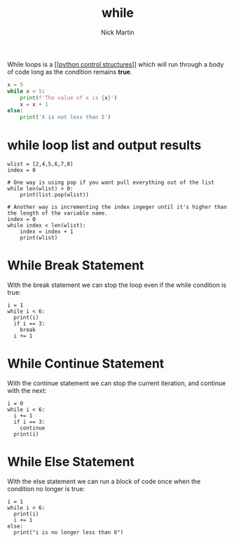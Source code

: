 #+title: while
#+author: Nick Martin
#+email: nmartin84@gmail.com
#+created: [2021-01-17 19:53]

While loops is a [[[[file:202101021249-python_control_structures.org][python control structures]]]] which will run through a body of
code long as the condition remains *true*.

#+BEGIN_SRC python
  x = 5
  while x < 5:
      print(f'The value of x is {x}')
      x = x + 1
  else:
      print('X is not less than 5')
#+END_SRC

* while loop list and output results

#+BEGIN_EXAMPLE
  wlist = [2,4,5,6,7,8]
  index = 0

  # One way is using pop if you want pull everything out of the list
  while len(wlist) > 0:
      print(list.pop(wlist))

  # Another way is incrementing the index ingeger until it's higher than the length of the variable name.
  index = 0
  while index < len(wlist):
      index = index + 1
      print(wlist)
#+END_EXAMPLE

* While Break Statement

With the break statement we can stop the loop even if the while
condition is true:

#+BEGIN_EXAMPLE
  i = 1
  while i < 6:
    print(i)
    if i == 3:
      break
    i += 1
#+END_EXAMPLE

* While Continue Statement

With the continue statement we can stop the current iteration, and
continue with the next:

#+BEGIN_EXAMPLE
  i = 0
  while i < 6:
    i += 1
    if i == 3:
      continue
    print(i)
#+END_EXAMPLE

* While Else Statement

With the else statement we can run a block of code once when the
condition no longer is true:

#+BEGIN_EXAMPLE
  i = 1
  while i < 6:
    print(i)
    i += 1
  else:
    print("i is no longer less than 6")
#+END_EXAMPLE

